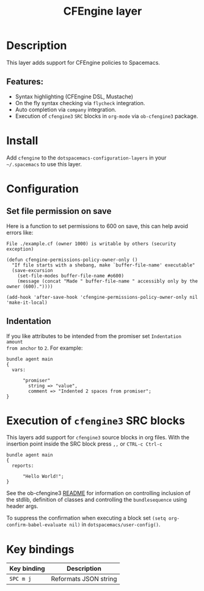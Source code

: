 #+TITLE: CFEngine layer

#+TAGS: layer|tool

#+PROPERTY: header-args :eval never-export

[[file:./img/agent.png]]

* Table of Contents                     :TOC_5_gh:noexport:
- [[#description][Description]]
  - [[#features][Features:]]
- [[#install][Install]]
- [[#configuration][Configuration]]
  - [[#set-file-permission-on-save][Set file permission on save]]
  - [[#indentation][Indentation]]
- [[#execution-of-cfengine3-src-blocks][Execution of =cfengine3= SRC blocks]]
- [[#key-bindings][Key bindings]]

* Description
This layer adds support for CFEngine policies to Spacemacs.

** Features:
- Syntax highlighting (CFEngine DSL, Mustache)
- On the fly syntax checking via =flycheck= integration.
- Auto completion via =company= integration.
- Execution of =cfengine3= =SRC= blocks in =org-mode= via =ob-cfengine3= package.

* Install
Add =cfengine= to the =dotspacemacs-configuration-layers= in your =~/.spacemacs=
to use this layer.

* Configuration
** Set file permission on save
Here is a function to set permissions to 600 on save, this can help avoid
errors like:

=File ./example.cf (owner 1000) is writable by others (security exception)=

#+BEGIN_SRC elisp
  (defun cfengine-permissions-policy-owner-only ()
    "If file starts with a shebang, make `buffer-file-name' executable"
    (save-excursion
      (set-file-modes buffer-file-name #o600)
      (message (concat "Made " buffer-file-name " accessibly only by the owner (600)."))))

  (add-hook 'after-save-hook 'cfengine-permissions-policy-owner-only nil 'make-it-local)
#+END_SRC

** Indentation
If you like attributes to be intended from the promiser set =Indentation amount
from anchor= to =2=. For example:

#+BEGIN_SRC cfengine3
  bundle agent main
  {
    vars:

        "promiser"
          string => "value",
          comment => "Indented 2 spaces from promiser";
  }
#+END_SRC

* Execution of =cfengine3= SRC blocks
This layers add support for =cfengine3= source blocks in org files.
With the insertion point inside the SRC block press ~,,~ or ~CTRL-c Ctrl-c~

#+BEGIN_SRC cfengine3
  bundle agent main
  {
    reports:

        "Hello World!";
  }
#+END_SRC

See the ob-cfengine3 [[https://github.com/nickanderson/ob-cfengine3/blob/master/README.org][README]] for information on controlling inclusion of the
stdlib, definition of classes and controlling the =bundlesequence= using header
args.

To suppress the confirmation when executing a block set
=(setq org-confirm-babel-evaluate nil)= in =dotspacemacs/user-config()=.

* Key bindings

| Key binding | Description           |
|-------------+-----------------------|
| ~SPC m j~   | Reformats JSON string |
